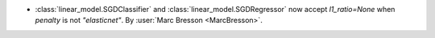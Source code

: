 - :class:`linear_model.SGDClassifier` and :class:`linear_model.SGDRegressor` now accept
  `l1_ratio=None` when `penalty` is not `"elasticnet"`.
  By :user:`Marc Bresson <MarcBresson>`.
